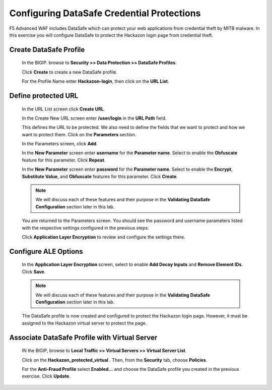 Configuring DataSafe Credential Protections
-------------------------------------------

F5 Advanced WAF includes DataSafe which can protect your web applications from credential theft by MITB malware.
In this exercise you will configure DataSafe to protect the Hackazon login page from credential theft.

Create DataSafe Profile
~~~~~~~~~~~~~~~~~~~~~~~

  In the BIGIP. browse to **Security >> Data Protection >> DataSafe Profiles**.

  Click **Create** to create a new DataSafe profile.

  For the Profile Name enter **Hackazon-login**, then click on the **URL List**.

  |image15|

Define protected URL
~~~~~~~~~~~~~~~~~~~~

  In the URL List screen click **Create URL**.

  In the Create New URL screen enter **/user/login** in the **URL Path** field.

  This defines the URL to be protected.  We also need to define the fields that we want to protect and how we want to protect them.
  Click on the **Parameters** section.

  |image16|

  In the Parameters screen, click **Add**.

  In the **New Parameter** screen enter **username** for the **Parameter name**.
  Select to enable the **Obfuscate** feature for this parameter. Click **Repeat**.

  |image17|

  In the **New Parameter** screen enter **password** for the **Parameter name**.
  Select to enable the **Encrypt**, **Substitute Value**, and **Obfuscate** features for this parameter.
  Click **Create**.

  |image18|

  .. NOTE::
    We will discuss each of these features and their purpose in the **Validating DataSafe Configuration** section later in this lab.

  You are returned to the Parameters screen.  You should see the password and username parameters listed
  with the respective settings configured in the previous steps.

  |image19|

  Click **Application Layer Encryption** to review and configure the settings there.

Configure ALE Options
~~~~~~~~~~~~~~~~~~~~~

  In the **Application Layer Encryption** screen, select to enable **Add Decoy Inputs** and **Remove Element IDs**.  Click **Save**.

  |image20|

  .. NOTE::
    We will discuss each of these features and their purpose in the **Validating DataSafe Configuration** section later in this lab.

  The DataSafe profile is now created and configured to protect the Hackazon login page.  However,
  it must be assigned to the Hackazon virtual server to protect the page.

Associate DataSafe Profile with Virtual Server
~~~~~~~~~~~~~~~~~~~~~~~~~~~~~~~~~~~~~~~~~~~~~~

  IN the BIGIP, browse to **Local Traffic >> Virtual Servers >> Virtual Server List**.

  Click on the **Hackazon_protected_virtual** .  Then, from the **Security** tab, choose **Policies**.

  |image21|

  For the **Anti-Fraud Profile** select **Enabled...** and choose the DataSafe profile you created in the previous exercise.
  Click **Update**.

  |image22|




.. |image1| image:: /_static/class8/credprotect/image1.png
.. |image2| image:: /_static/class8/credprotect/image2.png
.. |image3| image:: /_static/class8/credprotect/image3.png
.. |image4| image:: /_static/class8/credprotect/image4.png
.. |image5| image:: /_static/class8/credprotect/image5.png
.. |image6| image:: /_static/class8/credprotect/image6.png
.. |image7| image:: /_static/class8/credprotect/image7.png
.. |image8| image:: /_static/class8/credprotect/image8.png
.. |image9| image:: /_static/class8/credprotect/image9.png
.. |image10| image:: /_static/class8/credprotect/image10.png
.. |image11| image:: /_static/class8/credprotect/image11.png
.. |image12| image:: /_static/class8/credprotect/image12.png
.. |image13| image:: /_static/class8/credprotect/image13.png
.. |image14| image:: /_static/class8/credprotect/image14.png
.. |image15| image:: /_static/class8/credprotect/image15.png
.. |image16| image:: /_static/class8/credprotect/image16.png
.. |image17| image:: /_static/class8/credprotect/image17.png
.. |image18| image:: /_static/class8/credprotect/image18.png
.. |image19| image:: /_static/class8/credprotect/image19.png
.. |image20| image:: /_static/class8/credprotect/image20.png
.. |image21| image:: /_static/class8/credprotect/image21.png
.. |image22| image:: /_static/class8/credprotect/image22.png
.. |image23| image:: /_static/class8/credprotect/image23.png
.. |image24| image:: /_static/class8/credprotect/image24.png
.. |image25| image:: /_static/class8/credprotect/image25.png
.. |image26| image:: /_static/class8/credprotect/image26.png
.. |image27| image:: /_static/class8/credprotect/image27.png

